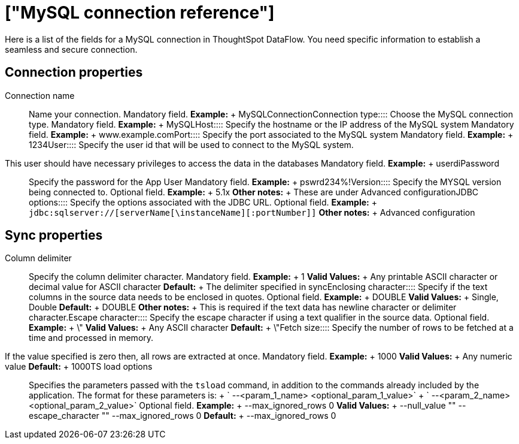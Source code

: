 = ["MySQL connection reference"]
:last_updated: 07/6/2020
:permalink: /:collection/:path.html
:sidebar: mydoc_sidebar
:summary: Learn about the fields used to create a MySQL connection with ThoughtSpot DataFlow.

Here is a list of the fields for a MySQL connection in ThoughtSpot DataFlow.
You need specific information to establish a seamless and secure connection.

== Connection properties
+++<dlentry id="dataflow-mysql-conn-connection-name">+++Connection name:::: Name your connection. Mandatory field. *Example:* + MySQLConnection+++</dlentry>++++++<dlentry id="dataflow-mysql-conn-connection-type">+++Connection type:::: Choose the MySQL connection type. Mandatory field. *Example:* + MySQL+++</dlentry>++++++<dlentry id="dataflow-mysql-conn-host">+++Host:::: Specify the hostname or the IP address of the MySQL system Mandatory field. *Example:* + www.example.com+++</dlentry>++++++<dlentry id="dataflow-mysql-conn-port">+++Port:::: Specify the port associated to the MySQL system Mandatory field. *Example:* + 1234+++</dlentry>++++++<dlentry id="dataflow-mysql-conn-user">+++User::::
Specify the user id that will be used to connect to the MySQL system.
This user should have necessary privileges to access the data in the databases Mandatory field. *Example:* + userdi+++</dlentry>++++++<dlentry id="dataflow-mysql-conn-password">+++Password:::: Specify the password for the App User Mandatory field. *Example:* + pswrd234%!+++</dlentry>++++++<dlentry id="dataflow-mysql-conn-version">+++Version:::: Specify the MYSQL version being connected to. Optional field. *Example:* + 5.1x *Other notes:* + These are under Advanced configuration+++</dlentry>++++++<dlentry id="dataflow-mysql-conn-jdbc-options">+++JDBC options:::: Specify the options associated with the JDBC URL. Optional field. *Example:* + `jdbc:sqlserver://[serverName[\instanceName][:portNumber]]` *Other notes:* + Advanced configuration+++</dlentry>+++

== Sync properties
+++<dlentry id="dataflow-mysql-sync-column-delimiter">+++Column delimiter:::: Specify the column delimiter character. Mandatory field. *Example:* + 1 *Valid Values:* + Any printable ASCII character or decimal value for ASCII character *Default:* + The delimiter specified in sync+++</dlentry>++++++<dlentry id="dataflow-mysql-sync-enclosing-character">+++Enclosing character:::: Specify if the text columns in the source data needs to be enclosed in quotes. Optional field. *Example:* + DOUBLE *Valid Values:* + Single, Double *Default:* + DOUBLE *Other notes:* + This is required if the text data has newline character or delimiter character.+++</dlentry>++++++<dlentry id="dataflow-mysql-sync-escape-character">+++Escape character:::: Specify the escape character if using a text qualifier in the source data. Optional field. *Example:* + \" *Valid Values:* + Any ASCII character *Default:* + \"+++</dlentry>++++++<dlentry id="dataflow-mysql-sync-fetch-size">+++Fetch size::::
Specify the number of rows to be fetched at a time and processed in memory.
If the value specified is zero then, all rows are extracted at once. Mandatory field. *Example:* + 1000 *Valid Values:* + Any numeric value *Default:* + 1000+++</dlentry>++++++<dlentry id="dataflow-mysql-sync-ts-load-options">+++TS load options::::
Specifies the parameters passed with the `tsload` command, in addition to the commands already included by the application.
The format for these parameters is: + ` --<param_1_name> <optional_param_1_value>` + ` --<param_2_name> <optional_param_2_value>` Optional field. *Example:* + --max_ignored_rows 0 *Valid Values:* + --null_value "" --escape_character "" --max_ignored_rows 0 *Default:* + --max_ignored_rows 0+++</dlentry>+++
